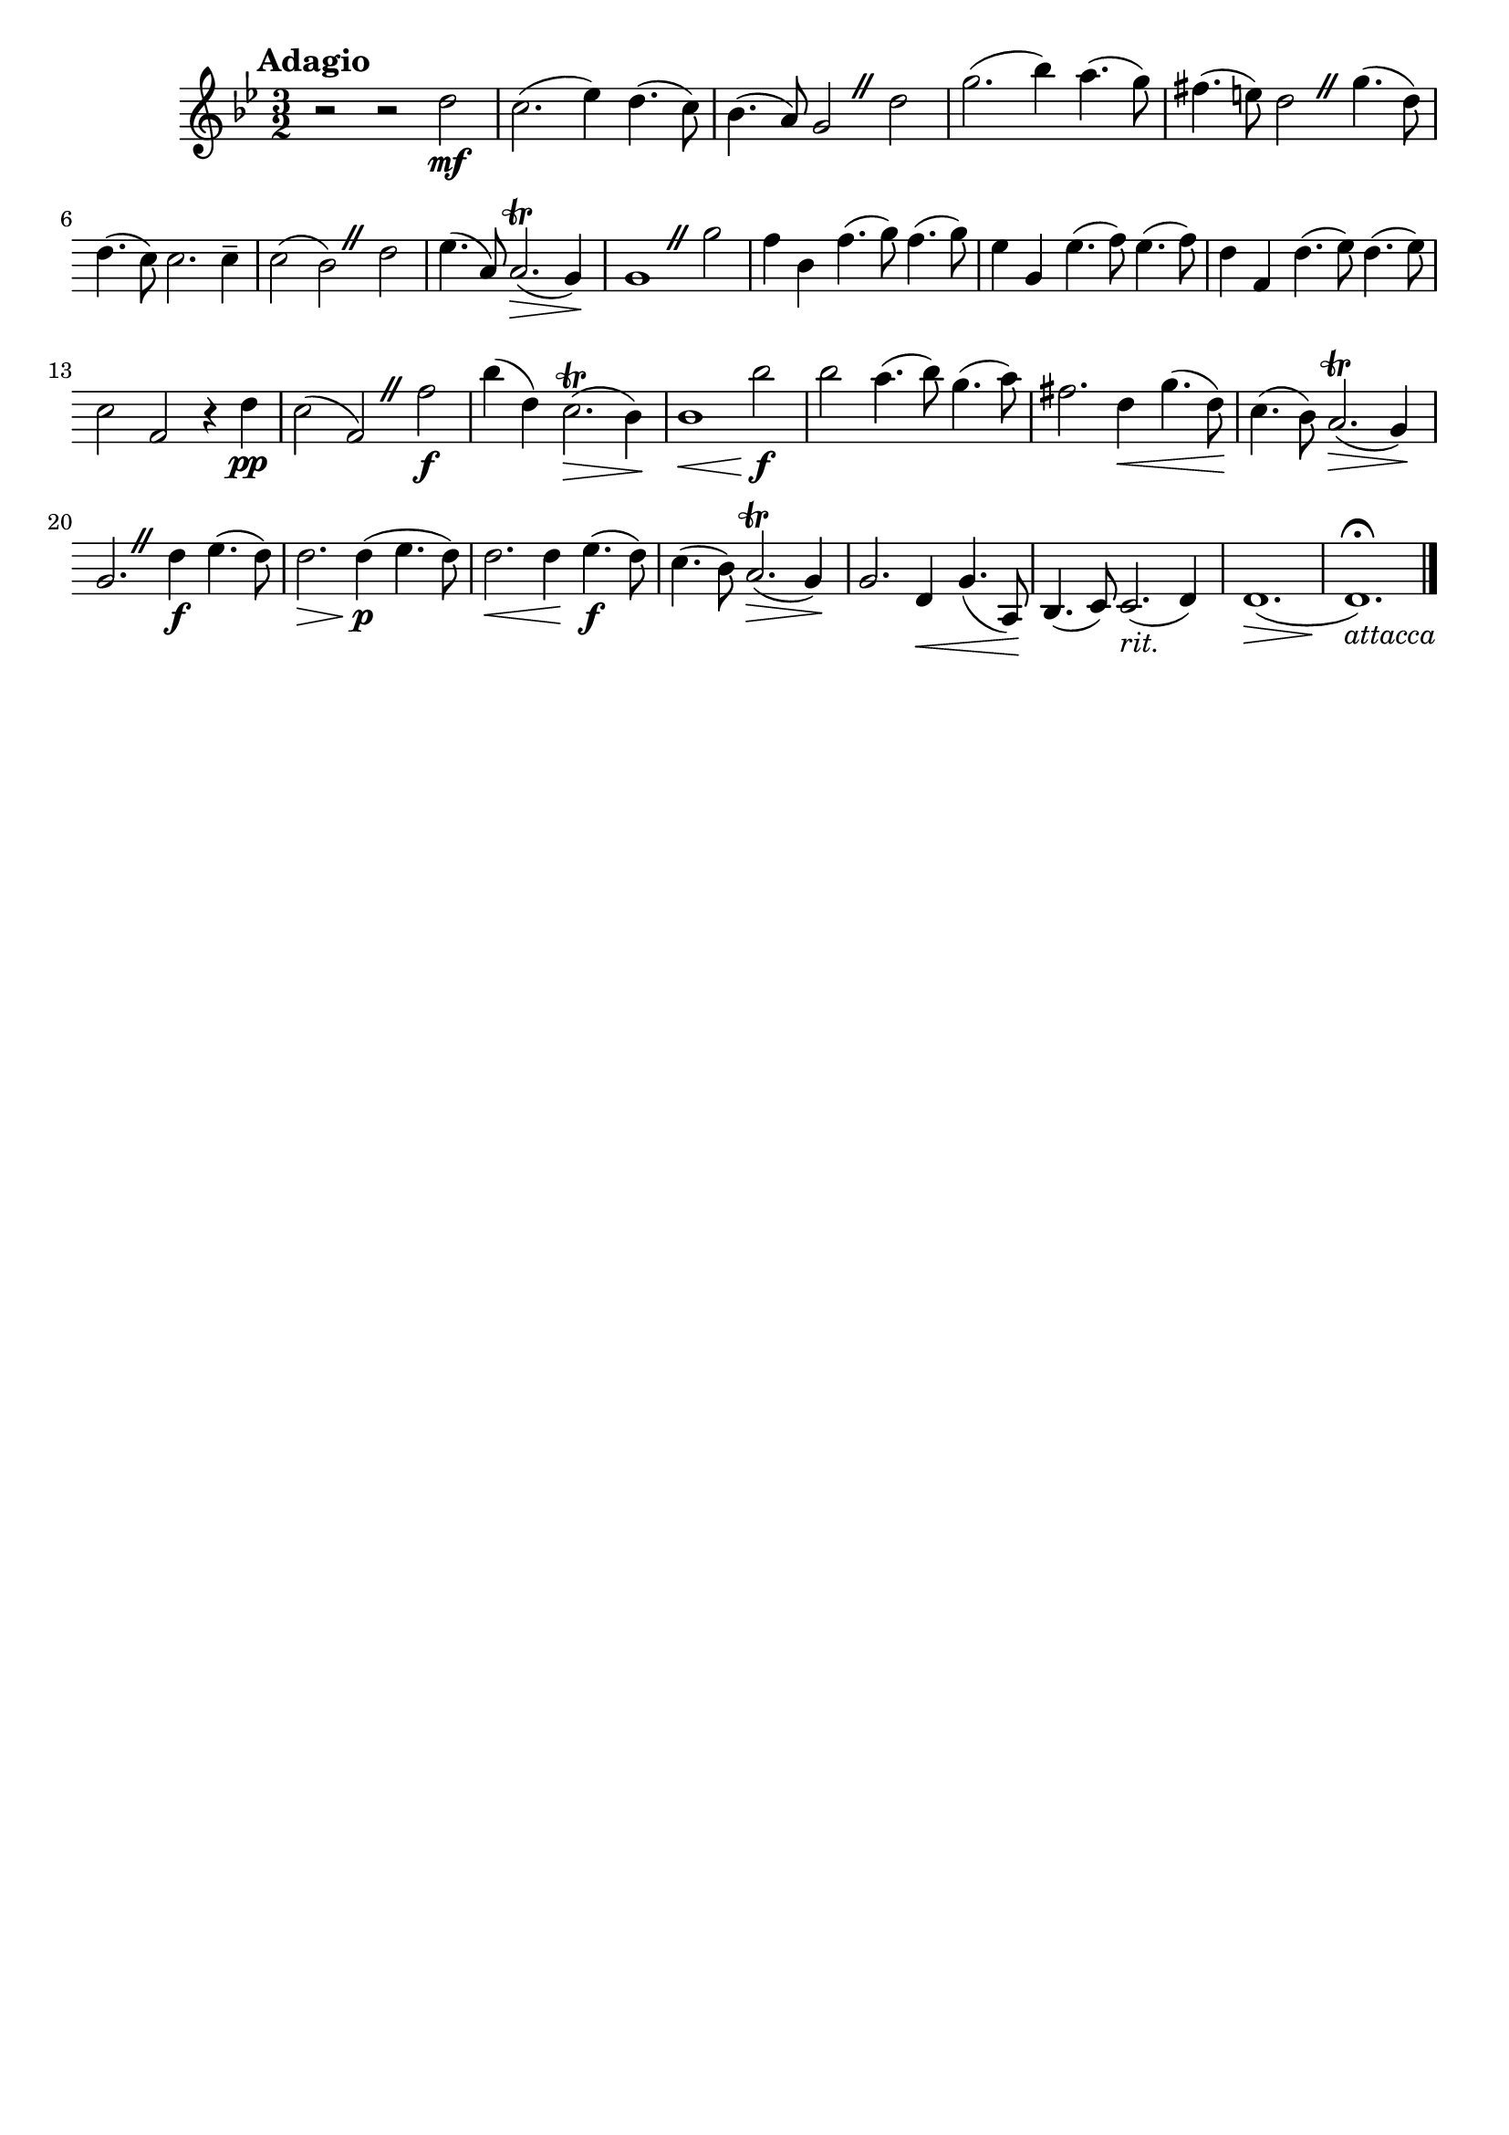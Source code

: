 \header{
	tagline = ""
}

\pointAndClickOff

\relative c'' {
	\key g \minor
	\time 3/2

	\accidentalStyle modern-cautionary
	\override BreathingSign.text = \markup { \musicglyph #"scripts.caesura.straight" }

	\mark \markup { \large \bold {"Adagio"} }

	r2 r2 d2 \mf

	%% disable clef / key signature
	\override Staff.Clef #'stencil = ##f
	\override Staff.KeySignature #'stencil = ##f

	c2.( es4) d4.( c8)
	bes4.( a8) g2 \breathe d'
	g2.( bes4) a4.( g8)
	fis4.( e8) d2 \breathe g4.( d8)
	d4.( c8) c2. c4--
	c2( bes) \breathe d
	es4.( a,8) a2.( \trill \> g4) \!
	g1 \breathe g'2
	f4 bes, f'4.( g8) f4.( g8)
	es4 g, es'4.( f8) es4.( f8)
	d4 f, d'4.( es8) d4.( es8)
	c2 f, r4 d' \pp
	c2( f,) \breathe f' \f
	bes4( d,) c2.( \> \trill bes4) \!
	bes1 \< bes'2 \f \!
	bes a4.( bes8) g4.( a8)
	fis 2. d4 \< g4.( d8) \!
	c4.( bes8) a2.( \> \trill g4) \!
	g2. \breathe d'4 \f es4.( d8)
	d2. \> d4( \! \p es4. d8)
	d2. \< d4 \! es4.( \f d8)
	c4.( bes8) a2.( \trill \> g4) \!
	g2. d4 \< g4.( a,8) \!
	bes4.( c8) c2.( _\markup { \italic {rit.} } d4)
	d1.( \>
	d1.) \fermata \! _\markup { \italic {"attacca"} }
	\bar "|."
}

\version "2.18.2"  % necessary for upgrading to future LilyPond versions.


